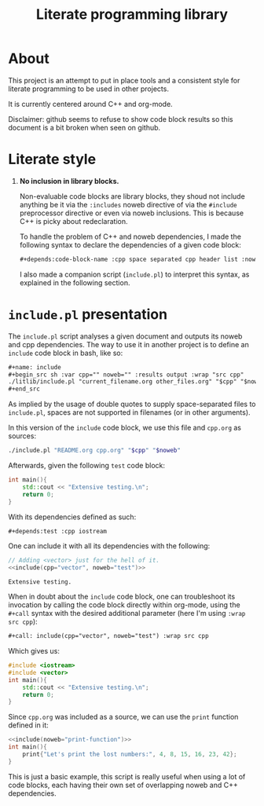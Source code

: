 #+title: Literate programming library

* About
This project is an attempt to put in place tools and a consistent style for literate programming to be used in other projects.

It is currently centered around C++ and org-mode.

Disclaimer: github seems to refuse to show code block results so this document is a bit broken when seen on github.

* Literate style

 1. *No inclusion in library blocks.*

    Non-evaluable code blocks are library blocks, they shoud not include anything be it via the =:includes= noweb directive of via the =#include= preprocessor directive or even via noweb inclusions.
    This is because C++ is picky about redeclaration.

    To handle the problem of C++ and noweb dependencies, I made the following syntax to declare the dependencies of a given code block:
    #+begin_src org
,#+depends:code-block-name :cpp space separated cpp header list :noweb same deal
    #+end_src
    I also made a companion script (=include.pl=) to interpret this syntax, as explained in the following section.

* =include.pl= presentation

The =include.pl= script analyses a given document and outputs its noweb and cpp dependencies.
The way to use it in another project is to define an =include= code block in bash, like so:
#+begin_src org
,#+name: include
,#+begin_src sh :var cpp="" noweb="" :results output :wrap "src cpp"
./litlib/include.pl "current_filename.org other_files.org" "$cpp" "$noweb"
,#+end_src
#+end_src

As implied by the usage of double quotes to supply space-separated files to =include.pl=, spaces are not supported in filenames (or in other arguments).

In this version of the =include= code block, we use this file and =cpp.org= as sources:
#+name: include
#+begin_src sh :var cpp="" noweb="" :results output :wrap "src cpp" :exports code
./include.pl "README.org cpp.org" "$cpp" "$noweb"
#+end_src

Afterwards, given the following =test= code block:
#+name: test
#+begin_src cpp
int main(){
    std::cout << "Extensive testing.\n";
    return 0;
}
#+end_src
#+depends:test :cpp iostream

With its dependencies defined as such:
#+begin_src org
,#+depends:test :cpp iostream
#+end_src

One can include it with all its dependencies with the following:
#+begin_src cpp :noweb yes :exports both :wrap "src text"
// Adding <vector> just for the hell of it.
<<include(cpp="vector", noweb="test")>>
#+end_src

#+RESULTS:
#+begin_src text
Extensive testing.
#+end_src

When in doubt about the =include= code block, one can troubleshoot its invocation by calling the code block directly within org-mode, using the =#+call= syntax with the desired additional parameter (here I'm using =:wrap src cpp=):
#+begin_src org
,#+call: include(cpp="vector", noweb="test") :wrap src cpp
#+end_src

Which gives us:
#+call: include(cpp="vector", noweb="test") :wrap "src cpp :exports code"

#+RESULTS:
#+begin_src cpp :exports code
#include <iostream>
#include <vector>
int main(){
    std::cout << "Extensive testing.\n";
    return 0;
}
#+end_src

Since =cpp.org= was included as a source, we can use the =print= function defined in it:
#+begin_src cpp :eval no-export :flags -Wall -std=c++20 :noweb no-export
<<include(noweb="print-function")>>
int main(){
    print{"Let's print the lost numbers:", 4, 8, 15, 16, 23, 42};
}
#+end_src

#+RESULTS:
:results:
Let's print the lost numbers: 4 8 15 16 23 42
:end:

This is just a basic example, this script is really useful when using a lot of code blocks, each having their own set of overlapping noweb and C++ dependencies.
